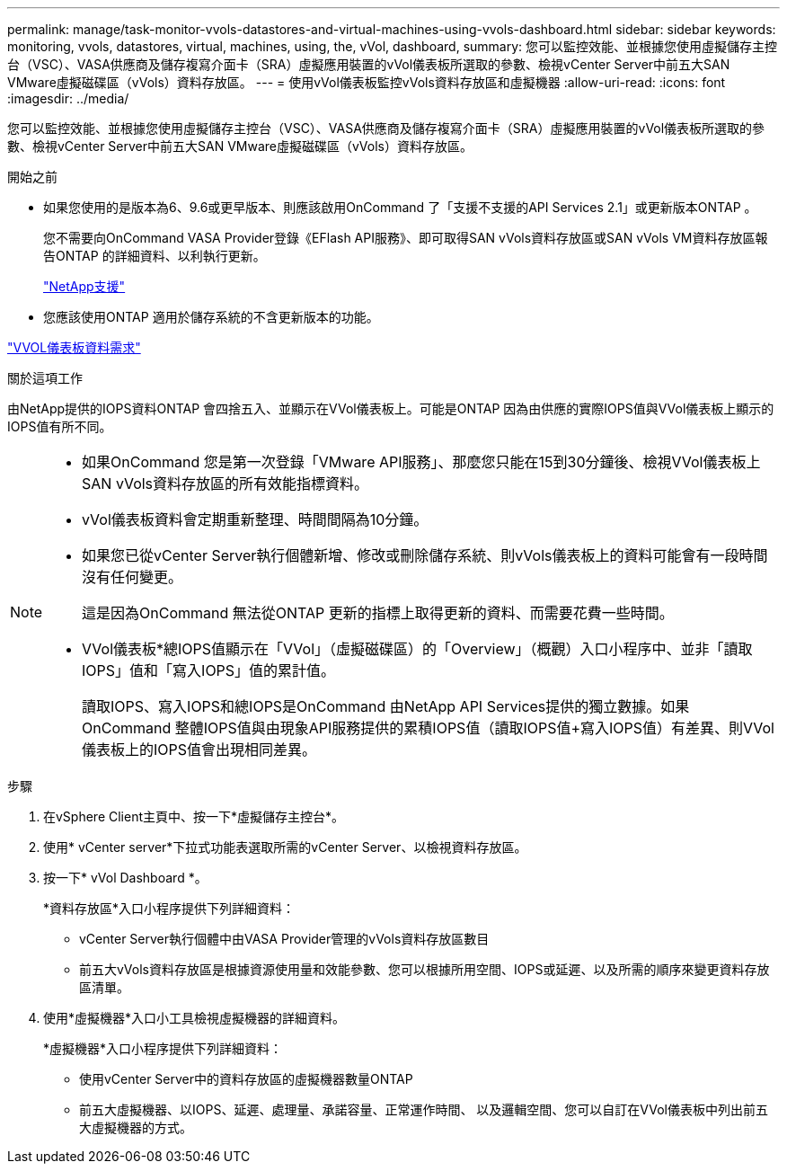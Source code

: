 ---
permalink: manage/task-monitor-vvols-datastores-and-virtual-machines-using-vvols-dashboard.html 
sidebar: sidebar 
keywords: monitoring, vvols, datastores, virtual, machines, using, the, vVol, dashboard, 
summary: 您可以監控效能、並根據您使用虛擬儲存主控台（VSC）、VASA供應商及儲存複寫介面卡（SRA）虛擬應用裝置的vVol儀表板所選取的參數、檢視vCenter Server中前五大SAN VMware虛擬磁碟區（vVols）資料存放區。 
---
= 使用vVol儀表板監控vVols資料存放區和虛擬機器
:allow-uri-read: 
:icons: font
:imagesdir: ../media/


[role="lead"]
您可以監控效能、並根據您使用虛擬儲存主控台（VSC）、VASA供應商及儲存複寫介面卡（SRA）虛擬應用裝置的vVol儀表板所選取的參數、檢視vCenter Server中前五大SAN VMware虛擬磁碟區（vVols）資料存放區。

.開始之前
* 如果您使用的是版本為6、9.6或更早版本、則應該啟用OnCommand 了「支援不支援的API Services 2.1」或更新版本ONTAP 。
+
您不需要向OnCommand VASA Provider登錄《EFlash API服務》、即可取得SAN vVols資料存放區或SAN vVols VM資料存放區報告ONTAP 的詳細資料、以利執行更新。

+
https://mysupport.netapp.com/site/["NetApp支援"^]

* 您應該使用ONTAP 適用於儲存系統的不含更新版本的功能。


link:reference-verify-vvol-dashboard-data-requirements.html["VVOL儀表板資料需求"]

.關於這項工作
由NetApp提供的IOPS資料ONTAP 會四捨五入、並顯示在VVol儀表板上。可能是ONTAP 因為由供應的實際IOPS值與VVol儀表板上顯示的IOPS值有所不同。

[NOTE]
====
* 如果OnCommand 您是第一次登錄「VMware API服務」、那麼您只能在15到30分鐘後、檢視VVol儀表板上SAN vVols資料存放區的所有效能指標資料。
* vVol儀表板資料會定期重新整理、時間間隔為10分鐘。
* 如果您已從vCenter Server執行個體新增、修改或刪除儲存系統、則vVols儀表板上的資料可能會有一段時間沒有任何變更。
+
這是因為OnCommand 無法從ONTAP 更新的指標上取得更新的資料、而需要花費一些時間。

* VVol儀表板*總IOPS值顯示在「VVol」（虛擬磁碟區）的「Overview」（概觀）入口小程序中、並非「讀取IOPS」值和「寫入IOPS」值的累計值。
+
讀取IOPS、寫入IOPS和總IOPS是OnCommand 由NetApp API Services提供的獨立數據。如果OnCommand 整體IOPS值與由現象API服務提供的累積IOPS值（讀取IOPS值+寫入IOPS值）有差異、則VVol儀表板上的IOPS值會出現相同差異。



====
.步驟
. 在vSphere Client主頁中、按一下*虛擬儲存主控台*。
. 使用* vCenter server*下拉式功能表選取所需的vCenter Server、以檢視資料存放區。
. 按一下* vVol Dashboard *。
+
*資料存放區*入口小程序提供下列詳細資料：

+
** vCenter Server執行個體中由VASA Provider管理的vVols資料存放區數目
** 前五大vVols資料存放區是根據資源使用量和效能參數、您可以根據所用空間、IOPS或延遲、以及所需的順序來變更資料存放區清單。


. 使用*虛擬機器*入口小工具檢視虛擬機器的詳細資料。
+
*虛擬機器*入口小程序提供下列詳細資料：

+
** 使用vCenter Server中的資料存放區的虛擬機器數量ONTAP
** 前五大虛擬機器、以IOPS、延遲、處理量、承諾容量、正常運作時間、 以及邏輯空間、您可以自訂在VVol儀表板中列出前五大虛擬機器的方式。



